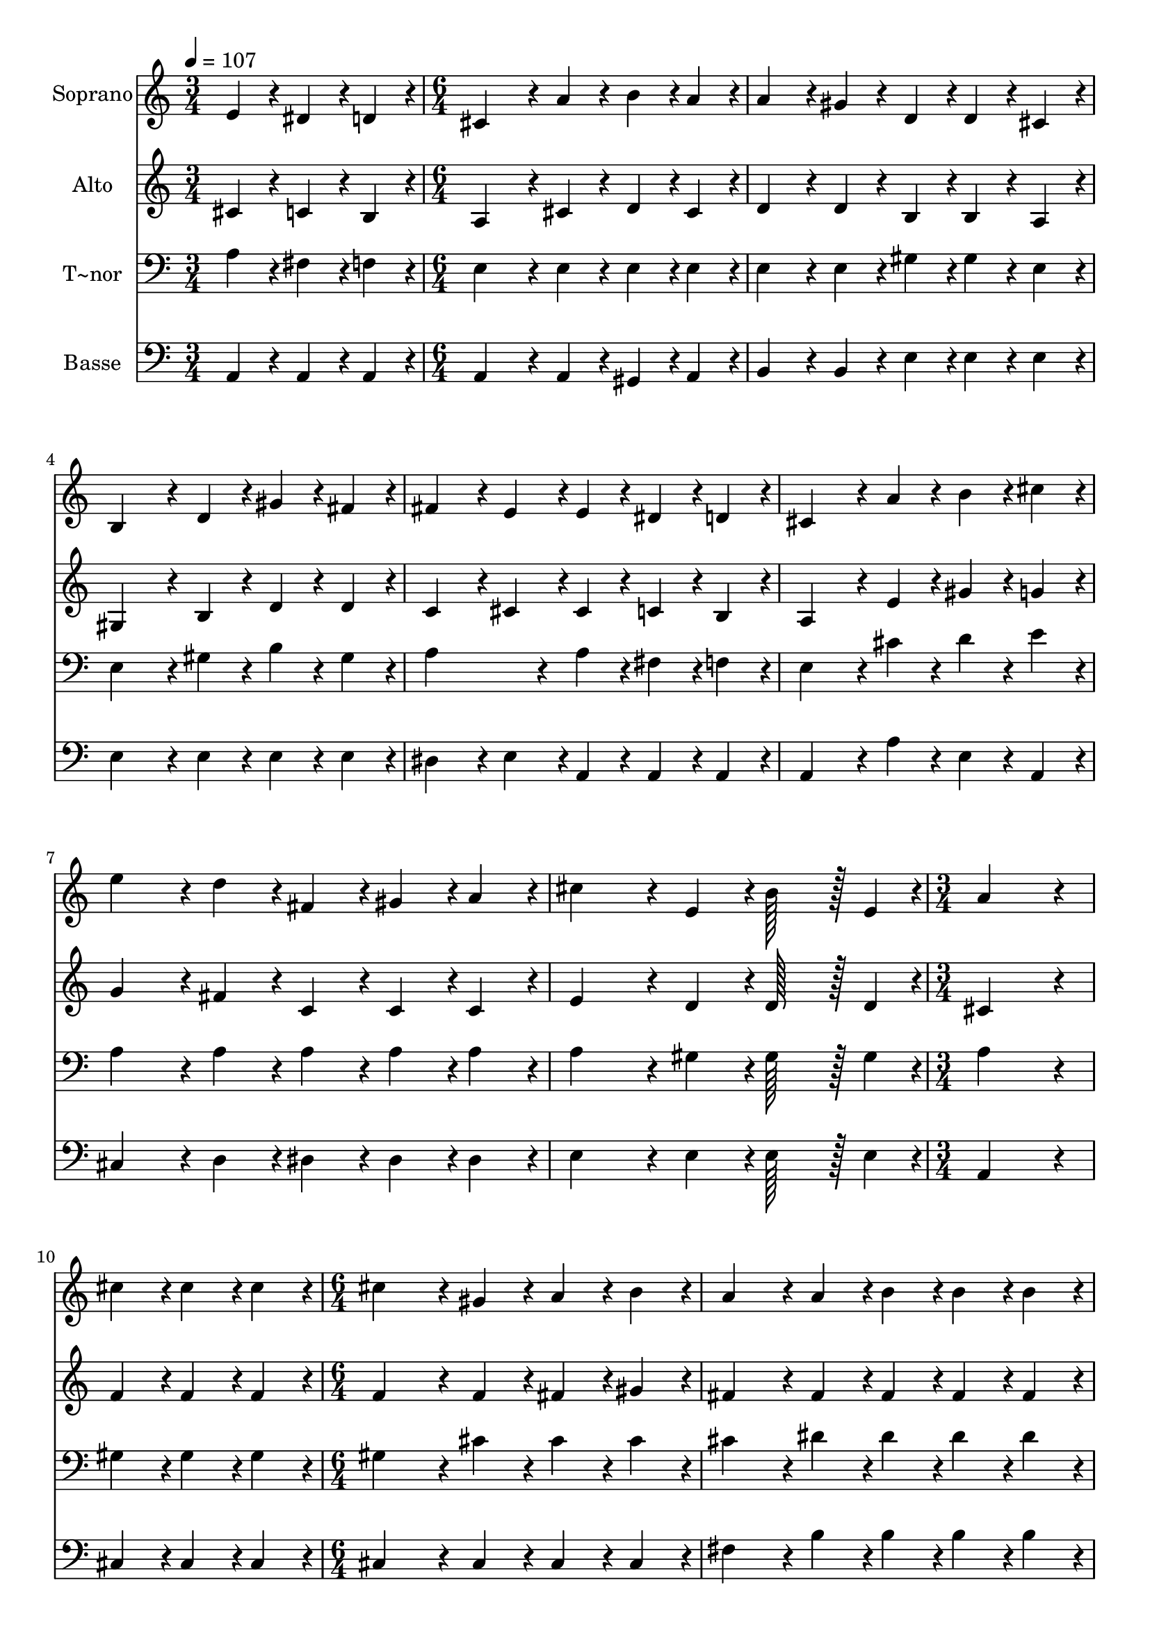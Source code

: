 % Lily was here -- automatically converted by c:/Program Files (x86)/LilyPond/usr/bin/midi2ly.py from output/104.mid
\version "2.14.0"

\layout {
  \context {
    \Voice
    \remove "Note_heads_engraver"
    \consists "Completion_heads_engraver"
    \remove "Rest_engraver"
    \consists "Completion_rest_engraver"
  }
}

trackAchannelA = {
  
  \time 3/4 
  
  \tempo 4 = 107 
  \skip 2. 
  | % 2
  
  \time 6/4 
  \skip 2*21 
  \time 3/4 
  \skip 1. 
  \time 6/4 
  
}

trackA = <<
  \context Voice = voiceA \trackAchannelA
>>


trackBchannelA = {
  
  \set Staff.instrumentName = "Soprano"
  
  \time 3/4 
  
  \tempo 4 = 107 
  \skip 2. 
  | % 2
  
  \time 6/4 
  \skip 2*21 
  \time 3/4 
  \skip 1. 
  \time 6/4 
  
}

trackBchannelB = \relative c {
  e'4*86/96 r4*10/96 dis4*86/96 r4*10/96 d4*86/96 r4*10/96 cis4*259/96 
  r4*29/96 
  | % 2
  a'4*86/96 r4*10/96 b4*86/96 r4*10/96 a4*86/96 r4*10/96 a4*172/96 
  r4*20/96 gis4*86/96 r4*10/96 
  | % 3
  d4*86/96 r4*10/96 d4*86/96 r4*10/96 cis4*86/96 r4*10/96 b4*259/96 
  r4*29/96 
  | % 4
  d4*86/96 r4*10/96 gis4*86/96 r4*10/96 fis4*86/96 r4*10/96 fis4*172/96 
  r4*20/96 e4*86/96 r4*10/96 
  | % 5
  e4*86/96 r4*10/96 dis4*86/96 r4*10/96 d4*86/96 r4*10/96 cis4*259/96 
  r4*29/96 
  | % 6
  a'4*86/96 r4*10/96 b4*86/96 r4*10/96 cis4*86/96 r4*10/96 e4*172/96 
  r4*20/96 d4*86/96 r4*10/96 
  | % 7
  fis,4*86/96 r4*10/96 gis4*86/96 r4*10/96 a4*86/96 r4*10/96 cis4*259/96 
  r4*29/96 
  | % 8
  e,4*86/96 r4*10/96 b'128*43 r128*5 e,4*43/96 r4*5/96 a4*259/96 
  r4*29/96 
  | % 9
  cis4*86/96 r4*10/96 cis4*86/96 r4*10/96 cis4*86/96 r4*10/96 cis4*259/96 
  r4*29/96 
  | % 10
  gis4*86/96 r4*10/96 a4*86/96 r4*10/96 b4*86/96 r4*10/96 a4*172/96 
  r4*20/96 a4*86/96 r4*10/96 
  | % 11
  b4*86/96 r4*10/96 b4*86/96 r4*10/96 b4*86/96 r4*10/96 b4*259/96 
  r4*29/96 
  | % 12
  fis4*86/96 r4*10/96 gis4*86/96 r4*10/96 a4*86/96 r4*10/96 gis4*259/96 
  r4*29/96 
  | % 13
  fis4*86/96 r4*10/96 fis4*86/96 r4*10/96 e4*86/96 r4*10/96 a4*259/96 
  r4*29/96 
  | % 14
  a4*86/96 r4*10/96 b4*86/96 r4*10/96 cis4*86/96 r4*10/96 d4*259/96 
  r4*29/96 
  | % 15
  fis,4*86/96 r4*10/96 gis4*86/96 r4*10/96 a4*86/96 r4*10/96 cis4*259/96 
  r4*29/96 
  | % 16
  e,4*86/96 r4*10/96 b'128*43 r128*5 e,4*43/96 r4*5/96 a4*518/96 
}

trackB = <<
  \context Voice = voiceA \trackBchannelA
  \context Voice = voiceB \trackBchannelB
>>


trackCchannelA = {
  
  \set Staff.instrumentName = "Alto"
  
  \time 3/4 
  
  \tempo 4 = 107 
  \skip 2. 
  | % 2
  
  \time 6/4 
  \skip 2*21 
  \time 3/4 
  \skip 1. 
  \time 6/4 
  
}

trackCchannelB = \relative c {
  cis'4*86/96 r4*10/96 c4*86/96 r4*10/96 b4*86/96 r4*10/96 a4*259/96 
  r4*29/96 
  | % 2
  cis4*86/96 r4*10/96 d4*86/96 r4*10/96 cis4*86/96 r4*10/96 d4*172/96 
  r4*20/96 d4*86/96 r4*10/96 
  | % 3
  b4*86/96 r4*10/96 b4*86/96 r4*10/96 a4*86/96 r4*10/96 gis4*259/96 
  r4*29/96 
  | % 4
  b4*86/96 r4*10/96 d4*86/96 r4*10/96 d4*86/96 r4*10/96 c4*172/96 
  r4*20/96 cis4*86/96 r4*10/96 
  | % 5
  cis4*86/96 r4*10/96 c4*86/96 r4*10/96 b4*86/96 r4*10/96 a4*259/96 
  r4*29/96 
  | % 6
  e'4*86/96 r4*10/96 gis4*86/96 r4*10/96 g4*86/96 r4*10/96 g4*172/96 
  r4*20/96 fis4*86/96 r4*10/96 
  | % 7
  c4*86/96 r4*10/96 c4*86/96 r4*10/96 c4*86/96 r4*10/96 e4*259/96 
  r4*29/96 
  | % 8
  d4*86/96 r4*10/96 d128*43 r128*5 d4*43/96 r4*5/96 cis4*259/96 
  r4*29/96 
  | % 9
  f4*86/96 r4*10/96 f4*86/96 r4*10/96 f4*86/96 r4*10/96 f4*259/96 
  r4*29/96 
  | % 10
  f4*86/96 r4*10/96 fis4*86/96 r4*10/96 gis4*86/96 r4*10/96 fis4*172/96 
  r4*20/96 fis4*86/96 r4*10/96 
  | % 11
  fis4*86/96 r4*10/96 fis4*86/96 r4*10/96 fis4*86/96 r4*10/96 fis4*259/96 
  r4*29/96 
  | % 12
  dis4*86/96 r4*10/96 e4*86/96 r4*10/96 fis4*86/96 r4*10/96 e4*259/96 
  r4*29/96 
  | % 13
  d4*86/96 r4*10/96 d4*86/96 r4*10/96 d4*86/96 r4*10/96 cis4*259/96 
  r4*29/96 
  | % 14
  a'4*86/96 r4*10/96 gis4*86/96 r4*10/96 g4*86/96 r4*10/96 fis4*259/96 
  r4*29/96 
  | % 15
  c4*86/96 r4*10/96 c4*86/96 r4*10/96 c4*86/96 r4*10/96 e4*259/96 
  r4*29/96 
  | % 16
  d4*86/96 r4*10/96 d128*43 r128*5 d4*43/96 r4*5/96 cis4*86/96 
  r4*10/96 d4*43/96 r4*5/96 c4*43/96 r4*5/96 cis128*115 
}

trackC = <<
  \context Voice = voiceA \trackCchannelA
  \context Voice = voiceB \trackCchannelB
>>


trackDchannelA = {
  
  \set Staff.instrumentName = "T~nor"
  
  \time 3/4 
  
  \tempo 4 = 107 
  \skip 2. 
  | % 2
  
  \time 6/4 
  \skip 2*21 
  \time 3/4 
  \skip 1. 
  \time 6/4 
  
}

trackDchannelB = \relative c {
  a'4*86/96 r4*10/96 fis4*86/96 r4*10/96 f4*86/96 r4*10/96 e4*259/96 
  r4*29/96 
  | % 2
  e4*86/96 r4*10/96 e4*86/96 r4*10/96 e4*86/96 r4*10/96 e4*172/96 
  r4*20/96 e4*86/96 r4*10/96 
  | % 3
  gis4*86/96 r4*10/96 gis4*86/96 r4*10/96 e4*86/96 r4*10/96 e4*259/96 
  r4*29/96 
  | % 4
  gis4*86/96 r4*10/96 b4*86/96 r4*10/96 gis4*86/96 r4*10/96 a4*259/96 
  r4*29/96 
  | % 5
  a4*86/96 r4*10/96 fis4*86/96 r4*10/96 f4*86/96 r4*10/96 e4*259/96 
  r4*29/96 
  | % 6
  cis'4*86/96 r4*10/96 d4*86/96 r4*10/96 e4*86/96 r4*10/96 a,4*172/96 
  r4*20/96 a4*86/96 r4*10/96 
  | % 7
  a4*86/96 r4*10/96 a4*86/96 r4*10/96 a4*86/96 r4*10/96 a4*259/96 
  r4*29/96 
  | % 8
  gis4*86/96 r4*10/96 gis128*43 r128*5 gis4*43/96 r4*5/96 a4*259/96 
  r4*29/96 
  | % 9
  gis4*86/96 r4*10/96 gis4*86/96 r4*10/96 gis4*86/96 r4*10/96 gis4*259/96 
  r4*29/96 
  | % 10
  cis4*86/96 r4*10/96 cis4*86/96 r4*10/96 cis4*86/96 r4*10/96 cis4*172/96 
  r4*20/96 dis4*86/96 r4*10/96 
  | % 11
  dis4*86/96 r4*10/96 dis4*86/96 r4*10/96 dis4*86/96 r4*10/96 dis4*259/96 
  r4*29/96 
  | % 12
  b4*86/96 r4*10/96 b4*86/96 r4*10/96 b4*86/96 r4*10/96 b4*259/96 
  r4*29/96 
  | % 13
  gis4*86/96 r4*10/96 gis4*86/96 r4*10/96 gis4*86/96 r4*10/96 a4*259/96 
  r4*29/96 
  | % 14
  cis4*86/96 r4*10/96 d4*86/96 r4*10/96 e4*86/96 r4*10/96 a,4*259/96 
  r4*29/96 
  | % 15
  a4*86/96 r4*10/96 a4*86/96 r4*10/96 a4*86/96 r4*10/96 a4*259/96 
  r4*29/96 
  | % 16
  gis4*86/96 r4*10/96 gis128*43 r128*5 gis4*43/96 r4*5/96 a4*86/96 
  r4*10/96 fis4*43/96 r4*5/96 f4*43/96 r4*5/96 e128*115 
}

trackD = <<

  \clef bass
  
  \context Voice = voiceA \trackDchannelA
  \context Voice = voiceB \trackDchannelB
>>


trackEchannelA = {
  
  \set Staff.instrumentName = "Basse"
  
  \time 3/4 
  
  \tempo 4 = 107 
  \skip 2. 
  | % 2
  
  \time 6/4 
  \skip 2*21 
  \time 3/4 
  \skip 1. 
  \time 6/4 
  
}

trackEchannelB = \relative c {
  a4*86/96 r4*10/96 a4*86/96 r4*10/96 a4*86/96 r4*10/96 a4*259/96 
  r4*29/96 
  | % 2
  a4*86/96 r4*10/96 gis4*86/96 r4*10/96 a4*86/96 r4*10/96 b4*172/96 
  r4*20/96 b4*86/96 r4*10/96 
  | % 3
  e4*86/96 r4*10/96 e4*86/96 r4*10/96 e4*86/96 r4*10/96 e4*259/96 
  r4*29/96 
  | % 4
  e4*86/96 r4*10/96 e4*86/96 r4*10/96 e4*86/96 r4*10/96 dis4*172/96 
  r4*20/96 e4*86/96 r4*10/96 
  | % 5
  a,4*86/96 r4*10/96 a4*86/96 r4*10/96 a4*86/96 r4*10/96 a4*259/96 
  r4*29/96 
  | % 6
  a'4*86/96 r4*10/96 e4*86/96 r4*10/96 a,4*86/96 r4*10/96 cis4*172/96 
  r4*20/96 d4*86/96 r4*10/96 
  | % 7
  dis4*86/96 r4*10/96 dis4*86/96 r4*10/96 dis4*86/96 r4*10/96 e4*259/96 
  r4*29/96 
  | % 8
  e4*86/96 r4*10/96 e128*43 r128*5 e4*43/96 r4*5/96 a,4*259/96 
  r4*29/96 
  | % 9
  cis4*86/96 r4*10/96 cis4*86/96 r4*10/96 cis4*86/96 r4*10/96 cis4*259/96 
  r4*29/96 
  | % 10
  cis4*86/96 r4*10/96 cis4*86/96 r4*10/96 cis4*86/96 r4*10/96 fis4*172/96 
  r4*20/96 b4*86/96 r4*10/96 
  | % 11
  b4*86/96 r4*10/96 b4*86/96 r4*10/96 b4*86/96 r4*10/96 b4*259/96 
  r4*29/96 
  | % 12
  b,4*86/96 r4*10/96 b4*86/96 r4*10/96 b4*86/96 r4*10/96 e4*259/96 
  r4*29/96 
  | % 13
  e4*86/96 r4*10/96 e4*86/96 r4*10/96 e4*86/96 r4*10/96 a,4*259/96 
  r4*29/96 
  | % 14
  a'4*86/96 r4*10/96 e4*86/96 r4*10/96 a,4*86/96 r4*10/96 d4*259/96 
  r4*29/96 
  | % 15
  dis4*86/96 r4*10/96 dis4*86/96 r4*10/96 dis4*86/96 r4*10/96 e4*259/96 
  r4*29/96 
  | % 16
  e4*86/96 r4*10/96 e128*43 r128*5 e4*43/96 r4*5/96 a,4*518/96 
}

trackE = <<

  \clef bass
  
  \context Voice = voiceA \trackEchannelA
  \context Voice = voiceB \trackEchannelB
>>


\score {
  <<
    \context Staff=trackB \trackA
    \context Staff=trackB \trackB
    \context Staff=trackC \trackA
    \context Staff=trackC \trackC
    \context Staff=trackD \trackA
    \context Staff=trackD \trackD
    \context Staff=trackE \trackA
    \context Staff=trackE \trackE
  >>
  \layout {}
  \midi {}
}
